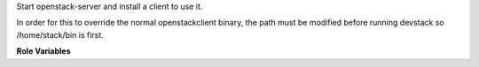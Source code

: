 Start openstack-server and install a client to use it.

In order for this to override the normal openstackclient binary, the path
must be modified before running devstack so /home/stack/bin is first.

**Role Variables**

.. zuul:rolevar:: devstack_openstack_service
   :default: false

   Whether to use the openstackclient service to speed up execution of
   stack.sh. This starts a persistent service on the node that accepts
   commands through a socket and overrides the "openstack" binary to be
   a simple command that communicates with the service to execute client
   commands.
